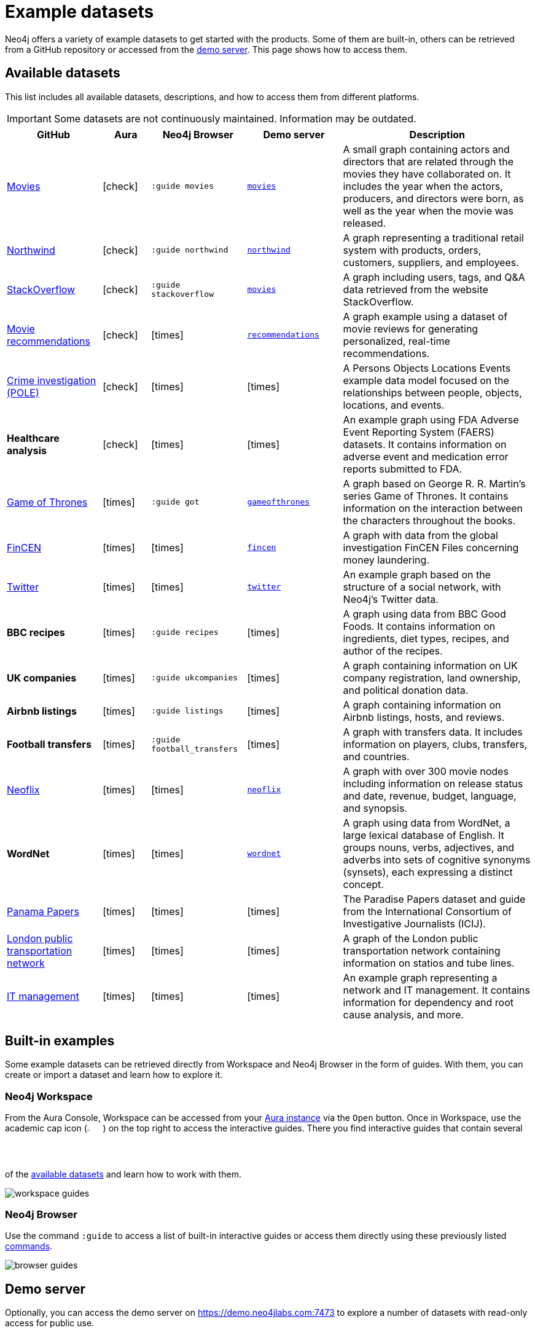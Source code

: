 [[example-data]]
= Example datasets
:description: See a list of available example datasets for Neo4j and learn how to import and explore them.
:page-pagination: previous

//Check Mark
:check-mark: icon:check[]

//Cross Mark
:cross-mark: icon:times[]

Neo4j offers a variety of example datasets to get started with the products.
Some of them are built-in, others can be retrieved from a GitHub repository or accessed from the link:https://demo.neo4jlabs.com:7473[demo server].
This page shows how to access them.

== Available datasets

This list includes all available datasets, descriptions, and how to access them from different platforms.

[IMPORTANT]
====
Some datasets are not continuously maintained.
Information may be outdated.
====

[options=header,cols="^.^2,^.^,^.^2,^.^2,4"]
|===
| GitHub
| Aura
| Neo4j Browser
| Demo server
| Description

| link:https://github.com/neo4j-graph-examples/recommendations[Movies]
| {check-mark}
m| :guide movies
a| link:https://demo.neo4jlabs.com:7473/browser/?dbms=neo4j://movies@demo.neo4jlabs.com&db=movies[`movies`]
| A small graph containing actors and directors that are related through the movies they have collaborated on.
It includes the year when the actors, producers, and directors were born, as well as the year when the movie was released.

| link:https://github.com/neo4j-graph-examples/northwind[Northwind]
| {check-mark}
m| :guide northwind
a| link:https://demo.neo4jlabs.com:7473/browser/?dbms=neo4j://northwind@demo.neo4jlabs.com&db=northwind[`northwind`]
| A graph representing a traditional retail system with products, orders, customers, suppliers, and employees.

| link:https://github.com/neo4j-graph-examples/stackoverflow[StackOverflow]
| {check-mark}
m| :guide stackoverflow
a| link:https://demo.neo4jlabs.com:7473/browser/?dbms=neo4j://stackoverflow@demo.neo4jlabs.com&db=stackoverflow[`movies`]
| A graph including users, tags, and Q&A data retrieved from the website StackOverflow.

| link:https://github.com/neo4j-graph-examples/recommendations[Movie recommendations]
| {check-mark}
| {cross-mark}
a| link:https://demo.neo4jlabs.com:7473/browser/?dbms=neo4j://recommendations@demo.neo4jlabs.com&db=recommendations[`recommendations`]
| A graph example using a dataset of movie reviews for generating personalized, real-time recommendations.

| link:https://github.com/neo4j-graph-examples/pole[Crime investigation (POLE)]
| {check-mark}
| {cross-mark}
| {cross-mark}
| A Persons Objects Locations Events example data model focused on the relationships between people, objects, locations, and events.

s| Healthcare analysis
| {check-mark}
| {cross-mark}
| {cross-mark}
| An example graph using FDA Adverse Event Reporting System (FAERS) datasets.
It contains information on adverse event and medication error reports submitted to FDA.

| link:https://github.com/neo4j-examples/game-of-thrones[Game of Thrones]
| {cross-mark}
m| :guide got
a| link:https://demo.neo4jlabs.com:7473/browser/?dbms=neo4j://gameofthrones@demo.neo4jlabs.com&db=gameofthrones[`gameofthrones`]
| A graph based on George R. R. Martin's series Game of Thrones.
It contains information on the interaction between the characters throughout the books.

| link:https://github.com/jexp/fincen[FinCEN]
| {cross-mark}
| {cross-mark}
a| link:https://demo.neo4jlabs.com:7473/browser/?dbms=neo4j://fincen@demo.neo4jlabs.com&db=fincen[`fincen`]
| A graph with data from the global investigation FinCEN Files concerning money laundering.

| link:https://github.com/neo4j-graph-examples/twitter-v2[Twitter]
| {cross-mark}
| {cross-mark}
a| link:https://demo.neo4jlabs.com:7473/browser/?dbms=neo4j://twitter@demo.neo4jlabs.com&db=twitter[`twitter`]
| An example graph based on the structure of a social network, with Neo4j’s Twitter data.

s| BBC recipes
| {cross-mark}
m| :guide recipes
| {cross-mark}
| A graph using data from BBC Good Foods.
It contains information on ingredients, diet types, recipes, and author of the recipes.

s| UK companies
| {cross-mark}
m| :guide ukcompanies
| {cross-mark}
| A graph containing information on UK company registration, land ownership, and political donation data.

s| Airbnb listings
| {cross-mark}
m| :guide listings
| {cross-mark}
| A graph containing information on Airbnb listings, hosts, and reviews.

s| Football transfers
| {cross-mark}
m| :guide football_transfers
| {cross-mark}
| A graph with transfers data.
It includes information on players, clubs, transfers, and countries.

| link:https://github.com/adam-cowley/neoflix[Neoflix]
| {cross-mark}
| {cross-mark}
a| link:https://demo.neo4jlabs.com:7473/browser/?dbms=neo4j://neoflix@demo.neo4jlabs.com&db=neoflix[`neoflix`]
| A graph with over 300 movie nodes including information on release status and date, revenue, budget, language, and synopsis.

s| WordNet
| {cross-mark}
| {cross-mark}
a| link:https://demo.neo4jlabs.com:7473/browser/?dbms=neo4j://wordnet@demo.neo4jlabs.com&db=wordnet[`wordnet`]
| A graph using data from WordNet, a large lexical database of English. 
It groups nouns, verbs, adjectives, and adverbs into sets of cognitive synonyms (synsets), each expressing a distinct concept.

| link:https://github.com/neo4j-graph-examples/icij-paradise-papers[Panama Papers]
| {cross-mark}
| {cross-mark}
| {cross-mark}
| The Paradise Papers dataset and guide from the International Consortium of Investigative Journalists (ICIJ).

| link:https://github.com/neo4j-partners/neo4j-transport-for-london[London public transportation network]
| {cross-mark}
| {cross-mark}
| {cross-mark}
| A graph of the London public transportation network containing information on statios and tube lines.

| link:https://github.com/neo4j-graph-examples/network-management[IT management]
| {cross-mark}
| {cross-mark}
| {cross-mark}
| An example graph representing a network and IT management.
It contains information for dependency and root cause analysis, and more.

|===

== Built-in examples

Some example datasets can be retrieved directly from Workspace and Neo4j Browser in the form of guides.
With them, you can create or import a dataset and learn how to explore it.

=== Neo4j Workspace

From the Aura Console, Workspace can be accessed from your link:{docs-home}/aura[Aura instance] via the `Open` button.
Once in Workspace, use the academic cap icon (image:icon-guides.svg[width=3%]) on the top right to access the interactive guides.
There you find interactive guides that contain several of the xref:appendix/example-data.adoc#_available_datasets[available datasets] and learn how to work with them.

image:workspace-guides.png[]

=== Neo4j Browser

Use the command `:guide` to access a list of built-in interactive guides or access them directly using these previously listed xref:appendix/example-data.adoc#_available_datasets[commands].

image:browser-guides.png[]

== Demo server

Optionally, you can access the demo server on https://demo.neo4jlabs.com:7473 to explore a number of datasets with read-only access for public use.

The username and password are the same as the dataset name.
For instance, for the `recommendations` dataset the username is `recommendations` and password is `recommendations` too.

Find the full list of datasets and the username/password entries to use in the xref:appendix/example-data.adoc#_available_datasets[available datasets] table.

== Database dump files

In the GitHub repository link:http://github.com/neo4j-graph-examples[Neo4j graph examples], you find dump files for several graph example datasets, including the ones listed previously in the xref:appendix/example-data.adoc#_available_datasets[available datasets] table.

There are several ways to load them, depending on the environment that is being used:

* link:{docs-home}/aura/aurads/importing-data/import-db/#_import_database[Aura]
* link:{docs-home}/desktop-manual/current/operations/create-from-dump/[Neo4j Desktop]
* link:{docs-home}/operations-manual/current/kubernetes/operations/dump-load/#kubernetes-neo4j-load[Kubernetes]
* link:{docs-home}/operations-manual/current/docker/dump-load/[Docker]
* link:{docs-home}/operations-manual/current/backup-restore/restore-dump/[Neo4j Admin]

You can also refer to the link:{docs-home}import/[Importing your data] section to learn more ways to load a dataset to your instance, including other supported file formats.

[IMPORTANT]
====
The Neo4j version of some of the dump files may be older than your Neo4j version.
In this case, you need to upgrade your database dump using the `neo4j-admin database migrate` command before loading it into Neo4j.
Note that this command can only be run on a stopped database.
For more details, see https://neo4j.com/docs/upgrade-migration-guide/current/version-5/migration/migrate-databases/[Upgrade and Migration guide -> Migrate your databases].
====